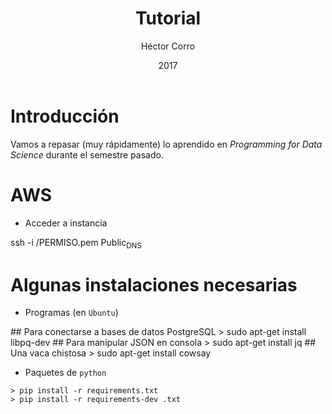 #+Title:     Tutorial
#+Author:    Héctor Corro
#+Email:     hecorroza88@gmail.com
#+DATE:      2017
#+DESCRIPTION: Repaso general
#+KEYWORDS:  data product review data-science
#+LANGUAGE:  es

#+STARTUP: beamer
#+STARUP: oddeven

#+LaTeX_CLASS: beamer

#+LaTeX_HEADER: \usepackage{fontspec}
#+LaTeX_HEADER: \setmainfont{FreeSerif}
#+LaTeX_HEADER: \setsansfont{FreeSans}
#+LaTeX_HEADER: \setmonofont{Latin Modern Mono}

#+LaTeX_CLASS_OPTIONS: [presentation, smaller]

#+BEAMER_THEME: DarkConsole

#+OPTIONS: H:1 toc:nil 

#+SELECT_TAGS: export
#+EXCLUDE_TAGS: noexport

#+PROPERTY: header-args    :cache yes
#+PROPERTY: header-args:shell :results output :exports both :tangle no

#+COLUMNS: %20ITEM %13BEAMER_env(Env) %6BEAMER_envargs(Args) %4BEAMER_col(Col) %7BEAMER_extra(Extra)


** Bambalinas                                                      :noexport:

#+begin_src shell :var TANGLED=(org-babel-tangle)
  wc $TANGLED
#+end_src


* Introducción

Vamos a repasar (muy rápidamente) lo aprendido en /Programming for Data Science/
durante el semestre pasado.

* AWS
- Acceder a instancia
#+BEGIN_EXAMPLE shell 
ssh -i /PERMISO.pem Public_DNS


#+END_EXAMPLE
* Algunas instalaciones necesarias

- Programas (en =Ubuntu=)

#+BEGIN_EXAMPLE shell 
## Para conectarse a bases de datos PostgreSQL
> sudo apt-get install libpq-dev
## Para manipular JSON en consola
> sudo apt-get install jq
## Una vaca chistosa
> sudo apt-get install cowsay
#+END_EXAMPLE

- Paquetes de  =python=

#+BEGIN_EXAMPLE
> pip install -r requirements.txt
> pip install -r requirements-dev .txt
#+END_EXAMPLE

